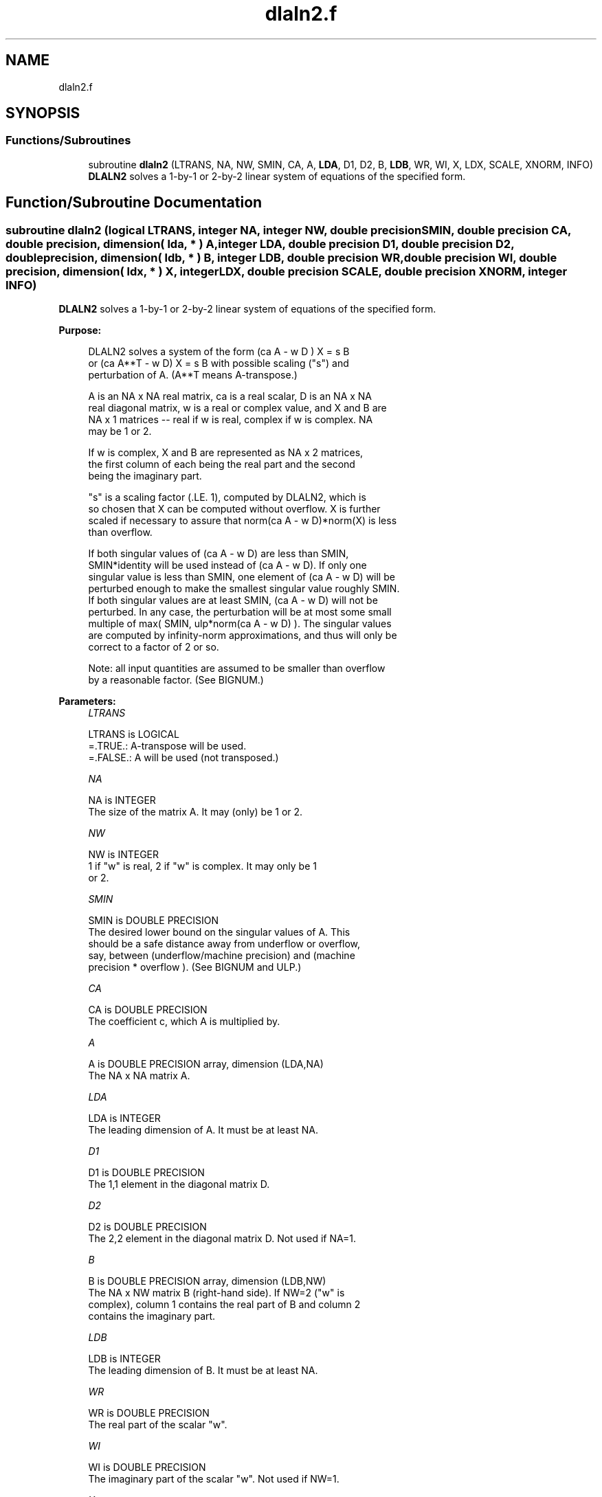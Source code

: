 .TH "dlaln2.f" 3 "Tue Nov 14 2017" "Version 3.8.0" "LAPACK" \" -*- nroff -*-
.ad l
.nh
.SH NAME
dlaln2.f
.SH SYNOPSIS
.br
.PP
.SS "Functions/Subroutines"

.in +1c
.ti -1c
.RI "subroutine \fBdlaln2\fP (LTRANS, NA, NW, SMIN, CA, A, \fBLDA\fP, D1, D2, B, \fBLDB\fP, WR, WI, X, LDX, SCALE, XNORM, INFO)"
.br
.RI "\fBDLALN2\fP solves a 1-by-1 or 2-by-2 linear system of equations of the specified form\&. "
.in -1c
.SH "Function/Subroutine Documentation"
.PP 
.SS "subroutine dlaln2 (logical LTRANS, integer NA, integer NW, double precision SMIN, double precision CA, double precision, dimension( lda, * ) A, integer LDA, double precision D1, double precision D2, double precision, dimension( ldb, * ) B, integer LDB, double precision WR, double precision WI, double precision, dimension( ldx, * ) X, integer LDX, double precision SCALE, double precision XNORM, integer INFO)"

.PP
\fBDLALN2\fP solves a 1-by-1 or 2-by-2 linear system of equations of the specified form\&.  
.PP
\fBPurpose: \fP
.RS 4

.PP
.nf
 DLALN2 solves a system of the form  (ca A - w D ) X = s B
 or (ca A**T - w D) X = s B   with possible scaling ("s") and
 perturbation of A.  (A**T means A-transpose.)

 A is an NA x NA real matrix, ca is a real scalar, D is an NA x NA
 real diagonal matrix, w is a real or complex value, and X and B are
 NA x 1 matrices -- real if w is real, complex if w is complex.  NA
 may be 1 or 2.

 If w is complex, X and B are represented as NA x 2 matrices,
 the first column of each being the real part and the second
 being the imaginary part.

 "s" is a scaling factor (.LE. 1), computed by DLALN2, which is
 so chosen that X can be computed without overflow.  X is further
 scaled if necessary to assure that norm(ca A - w D)*norm(X) is less
 than overflow.

 If both singular values of (ca A - w D) are less than SMIN,
 SMIN*identity will be used instead of (ca A - w D).  If only one
 singular value is less than SMIN, one element of (ca A - w D) will be
 perturbed enough to make the smallest singular value roughly SMIN.
 If both singular values are at least SMIN, (ca A - w D) will not be
 perturbed.  In any case, the perturbation will be at most some small
 multiple of max( SMIN, ulp*norm(ca A - w D) ).  The singular values
 are computed by infinity-norm approximations, and thus will only be
 correct to a factor of 2 or so.

 Note: all input quantities are assumed to be smaller than overflow
 by a reasonable factor.  (See BIGNUM.)
.fi
.PP
 
.RE
.PP
\fBParameters:\fP
.RS 4
\fILTRANS\fP 
.PP
.nf
          LTRANS is LOGICAL
          =.TRUE.:  A-transpose will be used.
          =.FALSE.: A will be used (not transposed.)
.fi
.PP
.br
\fINA\fP 
.PP
.nf
          NA is INTEGER
          The size of the matrix A.  It may (only) be 1 or 2.
.fi
.PP
.br
\fINW\fP 
.PP
.nf
          NW is INTEGER
          1 if "w" is real, 2 if "w" is complex.  It may only be 1
          or 2.
.fi
.PP
.br
\fISMIN\fP 
.PP
.nf
          SMIN is DOUBLE PRECISION
          The desired lower bound on the singular values of A.  This
          should be a safe distance away from underflow or overflow,
          say, between (underflow/machine precision) and  (machine
          precision * overflow ).  (See BIGNUM and ULP.)
.fi
.PP
.br
\fICA\fP 
.PP
.nf
          CA is DOUBLE PRECISION
          The coefficient c, which A is multiplied by.
.fi
.PP
.br
\fIA\fP 
.PP
.nf
          A is DOUBLE PRECISION array, dimension (LDA,NA)
          The NA x NA matrix A.
.fi
.PP
.br
\fILDA\fP 
.PP
.nf
          LDA is INTEGER
          The leading dimension of A.  It must be at least NA.
.fi
.PP
.br
\fID1\fP 
.PP
.nf
          D1 is DOUBLE PRECISION
          The 1,1 element in the diagonal matrix D.
.fi
.PP
.br
\fID2\fP 
.PP
.nf
          D2 is DOUBLE PRECISION
          The 2,2 element in the diagonal matrix D.  Not used if NA=1.
.fi
.PP
.br
\fIB\fP 
.PP
.nf
          B is DOUBLE PRECISION array, dimension (LDB,NW)
          The NA x NW matrix B (right-hand side).  If NW=2 ("w" is
          complex), column 1 contains the real part of B and column 2
          contains the imaginary part.
.fi
.PP
.br
\fILDB\fP 
.PP
.nf
          LDB is INTEGER
          The leading dimension of B.  It must be at least NA.
.fi
.PP
.br
\fIWR\fP 
.PP
.nf
          WR is DOUBLE PRECISION
          The real part of the scalar "w".
.fi
.PP
.br
\fIWI\fP 
.PP
.nf
          WI is DOUBLE PRECISION
          The imaginary part of the scalar "w".  Not used if NW=1.
.fi
.PP
.br
\fIX\fP 
.PP
.nf
          X is DOUBLE PRECISION array, dimension (LDX,NW)
          The NA x NW matrix X (unknowns), as computed by DLALN2.
          If NW=2 ("w" is complex), on exit, column 1 will contain
          the real part of X and column 2 will contain the imaginary
          part.
.fi
.PP
.br
\fILDX\fP 
.PP
.nf
          LDX is INTEGER
          The leading dimension of X.  It must be at least NA.
.fi
.PP
.br
\fISCALE\fP 
.PP
.nf
          SCALE is DOUBLE PRECISION
          The scale factor that B must be multiplied by to insure
          that overflow does not occur when computing X.  Thus,
          (ca A - w D) X  will be SCALE*B, not B (ignoring
          perturbations of A.)  It will be at most 1.
.fi
.PP
.br
\fIXNORM\fP 
.PP
.nf
          XNORM is DOUBLE PRECISION
          The infinity-norm of X, when X is regarded as an NA x NW
          real matrix.
.fi
.PP
.br
\fIINFO\fP 
.PP
.nf
          INFO is INTEGER
          An error flag.  It will be set to zero if no error occurs,
          a negative number if an argument is in error, or a positive
          number if  ca A - w D  had to be perturbed.
          The possible values are:
          = 0: No error occurred, and (ca A - w D) did not have to be
                 perturbed.
          = 1: (ca A - w D) had to be perturbed to make its smallest
               (or only) singular value greater than SMIN.
          NOTE: In the interests of speed, this routine does not
                check the inputs for errors.
.fi
.PP
 
.RE
.PP
\fBAuthor:\fP
.RS 4
Univ\&. of Tennessee 
.PP
Univ\&. of California Berkeley 
.PP
Univ\&. of Colorado Denver 
.PP
NAG Ltd\&. 
.RE
.PP
\fBDate:\fP
.RS 4
December 2016 
.RE
.PP

.PP
Definition at line 220 of file dlaln2\&.f\&.
.SH "Author"
.PP 
Generated automatically by Doxygen for LAPACK from the source code\&.
